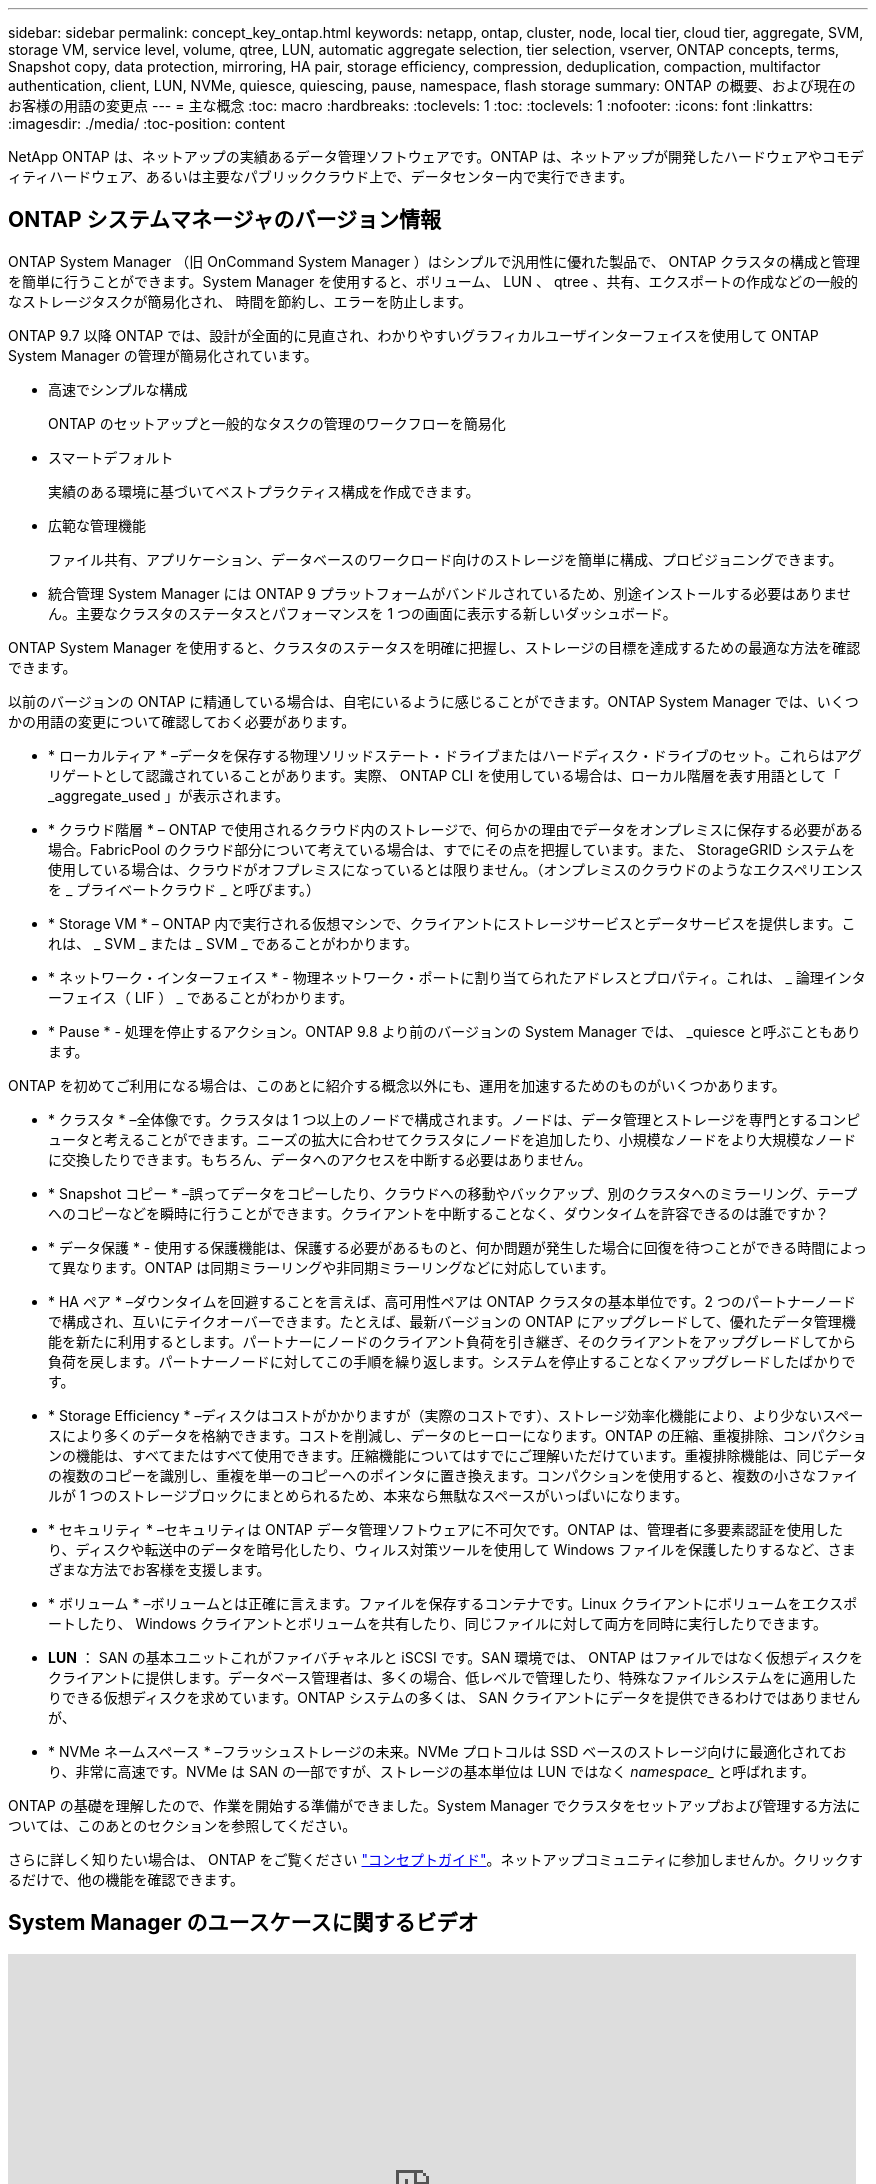 ---
sidebar: sidebar 
permalink: concept_key_ontap.html 
keywords: netapp, ontap, cluster, node, local tier, cloud tier, aggregate, SVM, storage VM, service level, volume, qtree, LUN, automatic aggregate selection, tier selection, vserver, ONTAP concepts, terms, Snapshot copy, data protection, mirroring, HA pair, storage efficiency, compression, deduplication, compaction, multifactor authentication, client, LUN, NVMe, quiesce, quiescing, pause, namespace, flash storage 
summary: ONTAP の概要、および現在のお客様の用語の変更点 
---
= 主な概念
:toc: macro
:hardbreaks:
:toclevels: 1
:toc: 
:toclevels: 1
:nofooter: 
:icons: font
:linkattrs: 
:imagesdir: ./media/
:toc-position: content


[role="lead"]
NetApp ONTAP は、ネットアップの実績あるデータ管理ソフトウェアです。ONTAP は、ネットアップが開発したハードウェアやコモディティハードウェア、あるいは主要なパブリッククラウド上で、データセンター内で実行できます。



== ONTAP システムマネージャのバージョン情報

ONTAP System Manager （旧 OnCommand System Manager ）はシンプルで汎用性に優れた製品で、 ONTAP クラスタの構成と管理を簡単に行うことができます。System Manager を使用すると、ボリューム、 LUN 、 qtree 、共有、エクスポートの作成などの一般的なストレージタスクが簡易化され、 時間を節約し、エラーを防止します。

ONTAP 9.7 以降 ONTAP では、設計が全面的に見直され、わかりやすいグラフィカルユーザインターフェイスを使用して ONTAP System Manager の管理が簡易化されています。

* 高速でシンプルな構成
+
ONTAP のセットアップと一般的なタスクの管理のワークフローを簡易化

* スマートデフォルト
+
実績のある環境に基づいてベストプラクティス構成を作成できます。

* 広範な管理機能
+
ファイル共有、アプリケーション、データベースのワークロード向けのストレージを簡単に構成、プロビジョニングできます。

* 統合管理 System Manager には ONTAP 9 プラットフォームがバンドルされているため、別途インストールする必要はありません。主要なクラスタのステータスとパフォーマンスを 1 つの画面に表示する新しいダッシュボード。


ONTAP System Manager を使用すると、クラスタのステータスを明確に把握し、ストレージの目標を達成するための最適な方法を確認できます。

以前のバージョンの ONTAP に精通している場合は、自宅にいるように感じることができます。ONTAP System Manager では、いくつかの用語の変更について確認しておく必要があります。

* * ローカルティア * –データを保存する物理ソリッドステート・ドライブまたはハードディスク・ドライブのセット。これらはアグリゲートとして認識されていることがあります。実際、 ONTAP CLI を使用している場合は、ローカル階層を表す用語として「 _aggregate_used 」が表示されます。
* * クラウド階層 * – ONTAP で使用されるクラウド内のストレージで、何らかの理由でデータをオンプレミスに保存する必要がある場合。FabricPool のクラウド部分について考えている場合は、すでにその点を把握しています。また、 StorageGRID システムを使用している場合は、クラウドがオフプレミスになっているとは限りません。（オンプレミスのクラウドのようなエクスペリエンスを _ プライベートクラウド _ と呼びます。）
* * Storage VM * – ONTAP 内で実行される仮想マシンで、クライアントにストレージサービスとデータサービスを提供します。これは、 _ SVM _ または _ SVM _ であることがわかります。
* * ネットワーク・インターフェイス * - 物理ネットワーク・ポートに割り当てられたアドレスとプロパティ。これは、 _ 論理インターフェイス（ LIF ） _ であることがわかります。
* * Pause * - 処理を停止するアクション。ONTAP 9.8 より前のバージョンの System Manager では、 _quiesce と呼ぶこともあります。


ONTAP を初めてご利用になる場合は、このあとに紹介する概念以外にも、運用を加速するためのものがいくつかあります。

* * クラスタ * –全体像です。クラスタは 1 つ以上のノードで構成されます。ノードは、データ管理とストレージを専門とするコンピュータと考えることができます。ニーズの拡大に合わせてクラスタにノードを追加したり、小規模なノードをより大規模なノードに交換したりできます。もちろん、データへのアクセスを中断する必要はありません。
* * Snapshot コピー * –誤ってデータをコピーしたり、クラウドへの移動やバックアップ、別のクラスタへのミラーリング、テープへのコピーなどを瞬時に行うことができます。クライアントを中断することなく、ダウンタイムを許容できるのは誰ですか？
* * データ保護 * - 使用する保護機能は、保護する必要があるものと、何か問題が発生した場合に回復を待つことができる時間によって異なります。ONTAP は同期ミラーリングや非同期ミラーリングなどに対応しています。
* * HA ペア * –ダウンタイムを回避することを言えば、高可用性ペアは ONTAP クラスタの基本単位です。2 つのパートナーノードで構成され、互いにテイクオーバーできます。たとえば、最新バージョンの ONTAP にアップグレードして、優れたデータ管理機能を新たに利用するとします。パートナーにノードのクライアント負荷を引き継ぎ、そのクライアントをアップグレードしてから負荷を戻します。パートナーノードに対してこの手順を繰り返します。システムを停止することなくアップグレードしたばかりです。
* * Storage Efficiency * –ディスクはコストがかかりますが（実際のコストです）、ストレージ効率化機能により、より少ないスペースにより多くのデータを格納できます。コストを削減し、データのヒーローになります。ONTAP の圧縮、重複排除、コンパクションの機能は、すべてまたはすべて使用できます。圧縮機能についてはすでにご理解いただけています。重複排除機能は、同じデータの複数のコピーを識別し、重複を単一のコピーへのポインタに置き換えます。コンパクションを使用すると、複数の小さなファイルが 1 つのストレージブロックにまとめられるため、本来なら無駄なスペースがいっぱいになります。
* * セキュリティ * –セキュリティは ONTAP データ管理ソフトウェアに不可欠です。ONTAP は、管理者に多要素認証を使用したり、ディスクや転送中のデータを暗号化したり、ウィルス対策ツールを使用して Windows ファイルを保護したりするなど、さまざまな方法でお客様を支援します。
* * ボリューム * –ボリュームとは正確に言えます。ファイルを保存するコンテナです。Linux クライアントにボリュームをエクスポートしたり、 Windows クライアントとボリュームを共有したり、同じファイルに対して両方を同時に実行したりできます。
* *LUN* ： SAN の基本ユニットこれがファイバチャネルと iSCSI です。SAN 環境では、 ONTAP はファイルではなく仮想ディスクをクライアントに提供します。データベース管理者は、多くの場合、低レベルで管理したり、特殊なファイルシステムをに適用したりできる仮想ディスクを求めています。ONTAP システムの多くは、 SAN クライアントにデータを提供できるわけではありませんが、
* * NVMe ネームスペース * –フラッシュストレージの未来。NVMe プロトコルは SSD ベースのストレージ向けに最適化されており、非常に高速です。NVMe は SAN の一部ですが、ストレージの基本単位は LUN ではなく _namespace__ と呼ばれます。


ONTAP の基礎を理解したので、作業を開始する準備ができました。System Manager でクラスタをセットアップおよび管理する方法については、このあとのセクションを参照してください。

さらに詳しく知りたい場合は、 ONTAP をご覧ください link:link:../concepts/index.html["コンセプトガイド"]。ネットアップコミュニティに参加しませんか。クリックするだけで、他の機能を確認できます。



== System Manager のユースケースに関するビデオ

video::PrpfVnN3dyk[youtube, width=848,height=480]